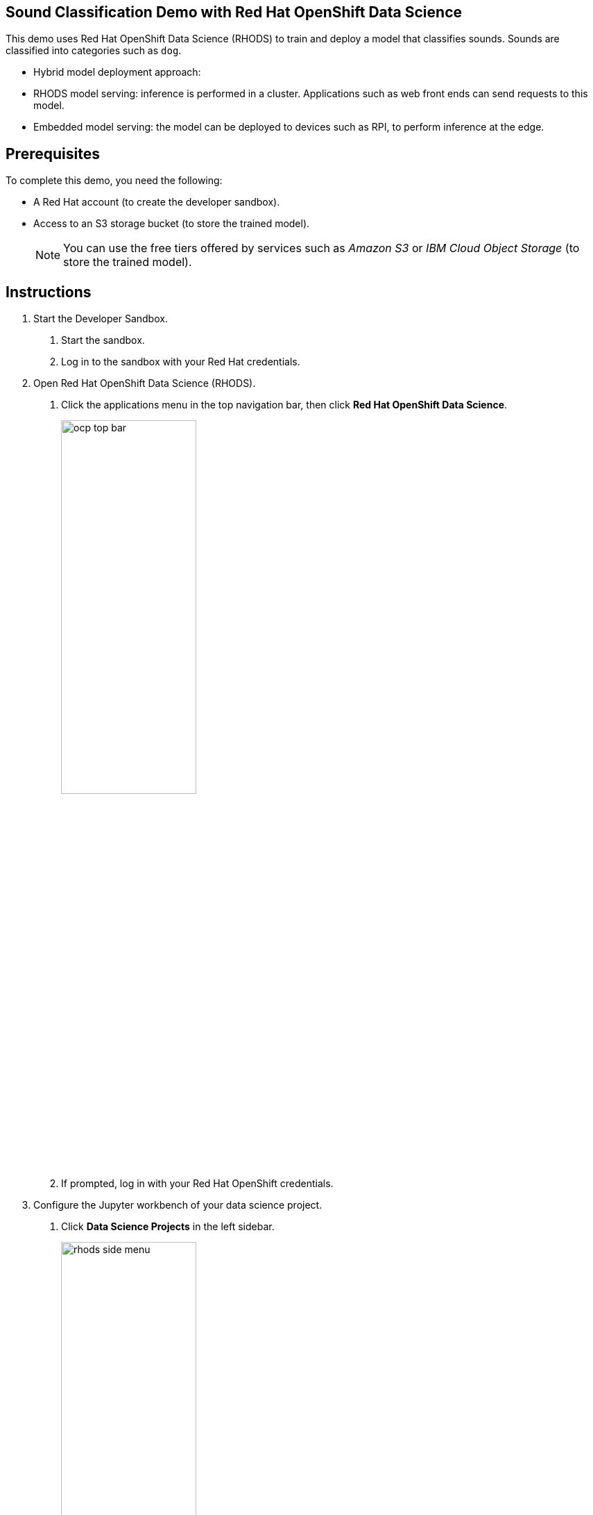 :experimental:



== Sound Classification Demo with Red Hat OpenShift Data Science

This demo uses Red Hat OpenShift Data Science (RHODS) to train and deploy a model that classifies sounds.
Sounds are classified into categories such as `dog`.

* Hybrid model deployment approach:
  * RHODS model serving: inference is performed in a cluster. Applications such as web front ends can send requests to this model.
  * Embedded model serving: the model can be deployed to devices such as RPI, to perform inference at the edge.

== Prerequisites

To complete this demo, you need the following:

* A Red{nbsp}Hat account (to create the developer sandbox).
* Access to an S3 storage bucket (to store the trained model).
+
[NOTE]
====
You can use the free tiers offered by services such as _Amazon S3_ or _IBM Cloud Object Storage_ (to store the trained model).
====


== Instructions

1. Start the Developer Sandbox.

a. Start the sandbox.

b. Log in to the sandbox with your Red{nbsp}Hat credentials.


2. Open Red{nbsp}Hat OpenShift Data Science (RHODS).

a. Click the applications menu in the top navigation bar,
then click btn:[Red{nbsp}Hat OpenShift Data Science].
+
image::./assets/ocp-top-bar.png[width=50%,align="center"]

b. If prompted, log in with your Red{nbsp}Hat OpenShift credentials.


3. Configure the Jupyter workbench of your data science project.

a. Click btn:[Data Science Projects] in the left sidebar.
+
image::./assets/rhods-side-menu.png[width=50%,align="center"]

b. Create a new project.
Click btn:[Create data science project].
In the modal window that opens, enter a name and click btn:[Create].

c. Click the newly created project.

d. In the project page, click btn:[Create workbench] and complete the form with the following values.
+
[cols="1,1"]
|===
|*Name*
|pytorch

|*Notebook image* - Image selection
|PyTorch

|*Notebook image* - Version selection
|Select the option with PyTorch v1.13.1
|===
+
Leave the default values for the rest of the fields.

d. Click btn:[Create workbench].
RHODS creates the workbench and the associated persistent storage.
+
image::./assets/created-workbench.png[]

4. Configure a data connection.
+
The data connection provides the workbench with access to a storage layer to save the trained model.
Additionally, a data connection also provides RHODS Model Serving with the files required to serve a model.

a. Click btn:[Add data connection].

b. In the `name` field, enter `model-storage-data-connection`.

c. Complete the `AWS_*` fields  with the connection details of an S3-compatible API.
+
image::./assets/data-connection-form.png[width=60%,align="center"]
+
[NOTE]
====
This example uses IBM Cloud Object Storage, but you can use any storage service that provides an S3 API.
====

d. In the `Connected workbench` field, select `pytorch`
to assign this data connection to the `pytorch` workbench.

e. Click btn:[Add data connection].
This data connection injects the S3 configuration values as environement variables in the `pytorch` workbench.
RHODS restarts the worbench to inject the variables.

5. Create a model server.
+
A RHODS model server can serve the models that you store in the storage layer of a data connection.

a. Scroll down to the `Models and model servers` section and click btn:[Configure server].


b. Activate the `Make deployed models available through an external route` option.
Leave the rest of the values unchanged.

c. Click btn:[Configure].
+
The model server is now configured and ready to serve models.



6. Open the workbench and clone the demo code.
You will use this code to train and deploy the model.

a. Make sure that the `pytorch` workbench is running and click btn:[Open].
+
image::./assets/workbench-open-link.png[width=50%,align="center"]

b. If prompted, log in with your Red{nbsp}Hat OpenShift credentials.

c. Click btn:[Allow selected permissions] to grant the workbench access to your data science project.

d. Verify that the JuyperLab interface opens in a new browser tab.


7. Clone the code repository.

a. Click the btn:[Git] icon in the left sidebar.

b. Click btn:[Clone a repository].
+
image::./assets/git-clone-menu.png[width=50%,align="center"]

c. Enter https://github.com/jramcast/rhods-sound-classification as the repository, and click btn:[Clone].

d. In the file explorer, navigate to the `rhods-sound-classfication` directory.


8. Download the dataset, analyze the data, and train the model.
+
Follow the instructions in the Jupyter notebooks and run them to download, analyze the dataset, and train the model.

a. Download the dataset.
+
Double-click the `0-download.ipynb` notebook.
In the top navigation bar, click menu:Run[Run All Cells].

b. Analyze the data.
+
Double-click the `1-analysis.ipynb` notebook.
In the top navigation bar, click menu:Run[Run All Cells].

c. Train the model.
+
Double-click the `2-training.ipynb` notebook.
In the top navigation bar, click menu:Run[Run All Cells].
+
Note that the last cell of this notebook uploads the trained model, which is stored in the `sound_classifier.onnx` file, to the root directory of your S3 storage bucket.

9. Deploy the model with the RHODS model server.

a. Return to the RHODS data science project browser tab.

b. In the `ovms` model server, click btn:[Deploy Model].
+
image::./assets/deploy-model-btn.png[width=90%,align="center"]

c. Complete the form with the following values.
+
[cols="1,1"]
|===
|*Model Name*
|`sound_classifier`

|*Model framework*
|`onnx - 1`

|*Existing data connection* - Name
|`model-storage-data-connection`

|*Existing data connection* - Folder path
|`sound_classifier.onnx`
|===
+
The data connection configuration values allow RHODS to download the `sound_classifier.onnx` model file from S3 and use it to serve model with the OpenVINO model sever.

d. Click btn:[Deploy].
Wait until the model status is ready.
+
image::./assets/model-server-ready.png[width=90%,align="center"]

10. Run the test notebook.

a. Copy the inference endpoint of the deployed model.

b. In the `pytorch` workbench, click btn:[⋮], and then click btn:[Edit workbench].
+
image::./assets/edit-workbench-btn.png[width=40%,align="center"]

c. Scroll down to the `Environment variables` and add a new variable.
Select `Config Map` as the variable type, then select `Key / value`, and set the key and value of the variable:
  * Key: `INFERENCE_ENDPOINT`.
  * Value: The inference endpoint of the deployed model.
  +
+
image::./assets/workbench-env-vars.png[width=80%,align="center"]

d. Click btn:[Update workbench] and wait for the workbench to restart.

e. Return to the browser tab where Jupyter is running and refresh the tab.

f. Double-click the `3-test.ipynb` notebook.
In the top navigation bar, click menu:Run[Run All Cells].
+
Note that the notebook tests the same model by using two approaches:
+
  * The first test uses the `sound_classifier.onnx` model file that resulted from training the model.
  * The second test verifies the model deployed with RHODS model serving, by sending an HTTP request to the inference endpoint.

g. Verify that the notebook displays the estimated class both by using the local model and the deployed model.


11. Deploy the applications that use the model.
+
[NOTE]
====
Under development...
====



